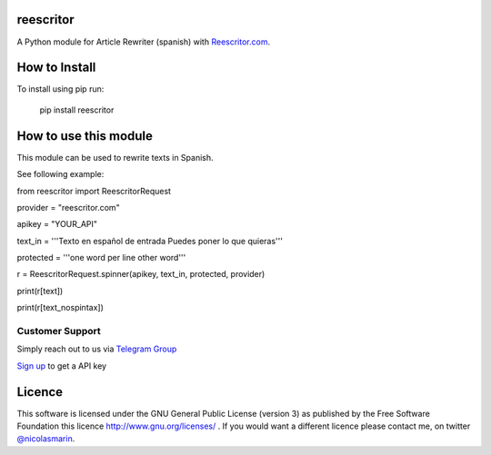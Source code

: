 reescritor
=============

.. image:: https://reescritor.com/wp-content/uploads/2021/06/reescritor.png
   :alt: Reescritor.com API

A Python module for Article Rewriter (spanish) with `Reescritor.com
<https://reescritor.com>`_.

How to Install
==============

To install using pip run:

    pip install reescritor

How to use this module
======================

This module can be used to rewrite texts in Spanish.

See following example:

from reescritor import ReescritorRequest

provider = "reescritor.com"

apikey = "YOUR_API"


text_in = '''Texto en español de entrada
Puedes poner lo que quieras'''


protected = '''one word per line
other word'''

r = ReescritorRequest.spinner(apikey, text_in, protected, provider)

print(r[text])

print(r[text_nospintax])


Customer Support
----------------
Simply reach out to us via `Telegram Group
<https://t.me/joinchat/AwFbIhzfWQ9zVE8QZKYJow>`_

`Sign up 
<https://reescritor.com/>`_ to get a API key


Licence
=======

This software is licensed under the GNU General Public License (version 3) as published by the Free Software Foundation this licence http://www.gnu.org/licenses/ . If you would want a different licence please contact me, on twitter `@nicolasmarin
<https://twitter.com/@nicolasmarin>`_.
